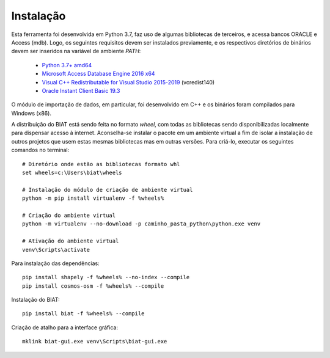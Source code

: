 ------------
 Instalação
------------

Esta ferramenta foi desenvolvida em Python 3.7, faz uso de algumas bibliotecas
de terceiros, e acessa bancos ORACLE e Access (mdb). Logo, os seguintes
requisitos devem ser instalados previamente, e os respectivos diretórios de
binários devem ser inseridos na variável de ambiente *PATH*:

  - `Python 3.7+ amd64`_
  - `Microsoft Access Database Engine 2016 x64`_
  - `Visual C++ Redistributable for Visual Studio 2015-2019`_ (vcredist140)
  - `Oracle Instant Client Basic 19.3`_

.. _Python 3.7+ amd64: https://www.python.org/downloads/
.. _Microsoft Access Database Engine 2016 x64: https://www.microsoft.com/en-us/download/details.aspx?id=54920
.. _Visual C++ Redistributable for Visual Studio 2015-2019: https://www.microsoft.com/en-us/download/details.aspx?id=48145
.. _Oracle Instant Client Basic 19.3: https://download.oracle.com/otn_software/nt/instantclient/19300/instantclient-basiclite-windows.x64-19.3.0.0.0dbru.zip

O módulo de importação de dados, em particular, foi desenvolvido em C++ e os
binários foram compilados para Windows (x86).

A distribuição do BIAT está sendo feita no formato *wheel*, com todas as
bibliotecas sendo disponibilizadas localmente para dispensar acesso à internet.
Aconselha-se instalar o pacote em um ambiente virtual a fim de isolar a
instalação de outros projetos que usem estas mesmas bibliotecas mas em outras
versões. Para criá-lo, executar os seguintes comandos no terminal::

    # Diretório onde estão as bibliotecas formato whl
    set wheels=c:\Users\biat\wheels

    # Instalação do módulo de criação de ambiente virtual
    python -m pip install virtualenv -f %wheels%

    # Criação do ambiente virtual
    python -m virtualenv --no-download -p caminho_pasta_python\python.exe venv

    # Ativação do ambiente virtual
    venv\Scripts\activate

Para instalação das dependências::

    pip install shapely -f %wheels% --no-index --compile
    pip install cosmos-osm -f %wheels% --compile

Instalação do BIAT::

    pip install biat -f %wheels% --compile

Criação de atalho para a interface gráfica::

    mklink biat-gui.exe venv\Scripts\biat-gui.exe
